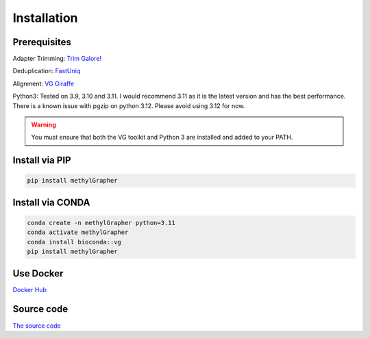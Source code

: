 

Installation
====================================


Prerequisites
------------------------------
Adapter Trimming: `Trim Galore! <https://github.com/FelixKrueger/TrimGalore>`_

Deduplication: `FastUniq <https://sourceforge.net/projects/fastuniq/files/>`_

Alignment: `VG Giraffe <https://github.com/vgteam/vg>`_

Python3: Tested on 3.9, 3.10 and 3.11.
I would recommend 3.11 as it is the latest version and has the best performance.
There is a known issue with pgzip on python 3.12. Please avoid using 3.12 for now.


.. warning::
    You must ensure that both the VG toolkit and Python 3 are installed and added to your PATH.


Install via PIP
----------------------------------------

.. code-block:: shell

    pip install methylGrapher


Install via CONDA
----------------------------------------

.. code-block:: shell

    conda create -n methylGrapher python=3.11
    conda activate methylGrapher
    conda install bioconda::vg
    pip install methylGrapher


Use Docker
----------------------------------------
`Docker Hub <https://hub.docker.com/repository/docker/wenjin27/methylgrapher/general>`_

Source code
----------------------------------------
`The source code <https://github.com/twlab/MethylGrapher>`_


